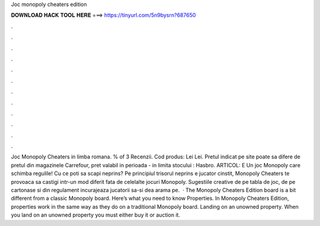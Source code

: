Joc monopoly cheaters edition

𝐃𝐎𝐖𝐍𝐋𝐎𝐀𝐃 𝐇𝐀𝐂𝐊 𝐓𝐎𝐎𝐋 𝐇𝐄𝐑𝐄 ===> https://tinyurl.com/5n9bysrn?687650

.

.

.

.

.

.

.

.

.

.

.

.

Joc Monopoly Cheaters in limba romana. % of 3 Recenzii. Cod produs: Lei Lei. Pretul indicat pe site poate sa difere de pretul din magazinele Carrefour, pret valabil in perioada - in limita stocului : Hasbro. ARTICOL: E Un joc Monopoly care schimba regulile! Cu ce poti sa scapi neprins? Pe principiul trisorul neprins e jucator cinstit, Monopoly Cheaters te provoaca sa castigi intr-un mod diferit fata de celelalte jocuri Monopoly. Sugestiile creative de pe tabla de joc, de pe cartonase si din regulament incurajeaza jucatorii sa-si dea arama pe.  · The Monopoly Cheaters Edition board is a bit different from a classic Monopoly board. Here’s what you need to know Properties. In Monopoly Cheaters Edition, properties work in the same way as they do on a traditional Monopoly board. Landing on an unowned property. When you land on an unowned property you must either buy it or auction it.